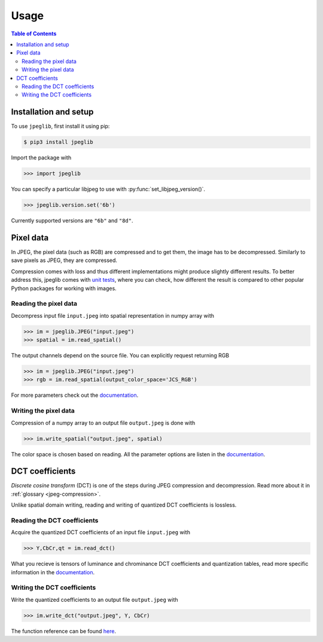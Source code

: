 Usage
=====

.. contents:: Table of Contents

Installation and setup
----------------------

To use ``jpeglib``, first install it using pip:

.. code-block:: console

   $ pip3 install jpeglib

Import the package with

>>> import jpeglib

You can specify a particular libjpeg to use with
:py:func:`set_libjpeg_version()`.

>>> jpeglib.version.set('6b')

Currently supported versions are ``"6b"`` and ``"8d"``. 

Pixel data
----------

In JPEG, the pixel data (such as RGB) are compressed and to get them,
the image has to be decompressed. Similarly to save pixels as JPEG,
they are compressed.

Compression comes with loss and thus different implementations might
produce slightly different results. To better address this,
jpeglib comes with `unit tests <https://github.com/martinbenes1996/jpeglib/actions/workflows/unittests_on_commit.yml>`_, where you can check, how different
the result is compared to other popular Python packages for working
with images.

Reading the pixel data
^^^^^^^^^^^^^^^^^^^^^^

Decompress input file ``input.jpeg`` into spatial representation in numpy array with

>>> im = jpeglib.JPEG("input.jpeg")
>>> spatial = im.read_spatial()


The output channels depend on the source file. You can explicitly request returning RGB

>>> im = jpeglib.JPEG("input.jpeg")
>>> rgb = im.read_spatial(output_color_space='JCS_RGB')


For more parameters check out the `documentation <https://jpeglib.readthedocs.io/en/latest/reference.html#jpeglib.JPEG.read_spatial>`_.

Writing the pixel data
^^^^^^^^^^^^^^^^^^^^^^

Compression of a numpy array to an output file ``output.jpeg`` is done with

>>> im.write_spatial("output.jpeg", spatial)

The color space is chosen based on reading. All the parameter options are listen in the
`documentation <https://jpeglib.readthedocs.io/en/latest/reference.html#jpeglib.JPEG.write_spatial>`_.

DCT coefficients
----------------

*Discrete cosine transform* (DCT) is one of the steps during JPEG compression and decompression.
Read more about it in :ref:`glossary <jpeg-compression>`.

Unlike spatial domain writing, reading and writing of quantized DCT coefficients is lossless.

Reading the DCT coefficients
^^^^^^^^^^^^^^^^^^^^^^^^^^^^

Acquire the quantized DCT coefficients of an input file ``input.jpeg`` with

>>> Y,CbCr,qt = im.read_dct()

What you recieve is tensors of luminance and chrominance DCT coefficients and
quantization tables, read more specific information in the `documentation <https://jpeglib.readthedocs.io/en/latest/reference.html#jpeglib.JPEG.read_dct>`_.

Writing the DCT coefficients
^^^^^^^^^^^^^^^^^^^^^^^^^^^^

Write the quantized coefficients to an output file ``output.jpeg`` with

>>> im.write_dct("output.jpeg", Y, CbCr)

The function reference can be found `here <https://jpeglib.readthedocs.io/en/latest/reference.html#jpeglib.JPEG.write_dct>`_.

